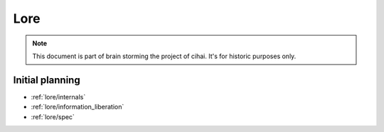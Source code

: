 .. _lore:

====
Lore
====

.. note::

    This document is part of brain storming the project of cihai. It's for
    historic purposes only.

Initial planning
----------------

- :ref:`lore/internals`
- :ref:`lore/information_liberation`
- :ref:`lore/spec`
